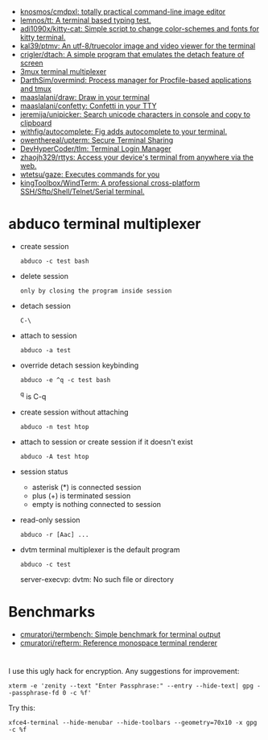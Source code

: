:PROPERTIES:
:ID:       bdc178fc-566c-4ddf-b131-0d6ae69a7c4b
:END:
- [[https://github.com/knosmos/cmdpxl][knosmos/cmdpxl: totally practical command-line image editor]]
- [[https://github.com/lemnos/tt][lemnos/tt: A terminal based typing test.]]
- [[https://github.com/adi1090x/kitty-cat][adi1090x/kitty-cat: Simple script to change color-schemes and fonts for kitty terminal.]]
- [[https://github.com/kal39/ptmv][kal39/ptmv: An utf-8/truecolor image and video viewer for the terminal]]
- [[https://github.com/crigler/dtach][crigler/dtach: A simple program that emulates the detach feature of screen]]
- [[https://github.com/aaronjanse/3mux][3mux terminal multiplexer]]
- [[https://github.com/DarthSim/overmind][DarthSim/overmind: Process manager for Procfile-based applications and tmux]]
- [[https://github.com/maaslalani/draw][maaslalani/draw: Draw in your terminal]]
- [[https://github.com/maaslalani/confetty][maaslalani/confetty: Confetti in your TTY]]
- [[https://github.com/jeremija/unipicker][jeremija/unipicker: Search unicode characters in console and copy to clipboard]]
- [[https://github.com/withfig/autocomplete][withfig/autocomplete: Fig adds autocomplete to your terminal.]]
- [[https://github.com/owenthereal/upterm][owenthereal/upterm: Secure Terminal Sharing]]
- [[https://github.com/DevHyperCoder/tlm][DevHyperCoder/tlm: Terminal Login Manager]]
- [[https://github.com/zhaojh329/rttys][zhaojh329/rttys: Access your device's terminal from anywhere via the web.]]
- [[https://github.com/wtetsu/gaze][wtetsu/gaze: Executes commands for you]]
- [[https://github.com/kingToolbox/WindTerm][kingToolbox/WindTerm: A professional cross-platform SSH/Sftp/Shell/Telnet/Serial terminal.]]

* abduco terminal multiplexer
  - create session
    : abduco -c test bash

  - delete session
    : only by closing the program inside session

  - detach session
    : C-\

  - attach to session
    : abduco -a test

  - override detach session keybinding
    : abduco -e ^q -c test bash
    ^q is C-q

  - create session without attaching
    : abduco -n test htop

  - attach to session or create session if it doesn't exist
    : abduco -A test htop

  - session status
    - asterisk (*) is connected session
    - plus (+) is terminated session
    - empty is nothing connected to session

  - read-only session
    : abduco -r [Aac] ...

  - dvtm terminal multiplexer is the default program
    : abduco -c test
    server-execvp: dvtm: No such file or directory

* Benchmarks
- [[https://github.com/cmuratori/termbench][cmuratori/termbench: Simple benchmark for terminal output]]
- [[https://github.com/cmuratori/refterm][cmuratori/refterm: Reference monospace terminal renderer]]

* 

I use this ugly hack for encryption. Any suggestions for improvement:
: xterm -e 'zenity --text "Enter Passphrase:" --entry --hide-text| gpg --passphrase-fd 0 -c %f'

Try this:
: xfce4-terminal --hide-menubar --hide-toolbars --geometry=70x10 -x gpg -c %f
